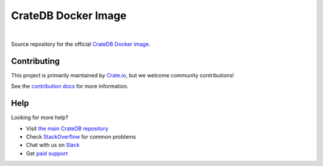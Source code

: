 ====================
CrateDB Docker Image
====================

.. image:: https://travis-ci.org/crate/docker-crate.svg?branch=master
    :target: https://travis-ci.org/crate/docker-crate

|

Source repository for the official `CrateDB Docker image`_.

Contributing
============

This project is primarily maintained by Crate.io_, but we welcome community
contributions!

See the `contribution docs`_ for more information.

Help
====

Looking for more help?

- Visit `the main CrateDB repository`_
- Check `StackOverflow`_ for common problems
- Chat with us on `Slack`_
- Get `paid support`_

.. _contribution docs: CONTRIBUTING.rst
.. _Crate.io: http://crate.io/
.. _CrateDB Docker image: https://hub.docker.com/_/crate/
.. _paid support: https://crate.io/pricing/
.. _Slack: https://crate.io/docs/support/slackin/
.. _StackOverflow: https://stackoverflow.com/tags/crate
.. _the main CrateDB repository: https://github.com/crate/crate

